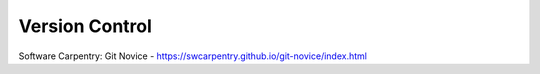 .. _version_control:

***************
Version Control
***************

Software Carpentry: Git Novice - https://swcarpentry.github.io/git-novice/index.html
